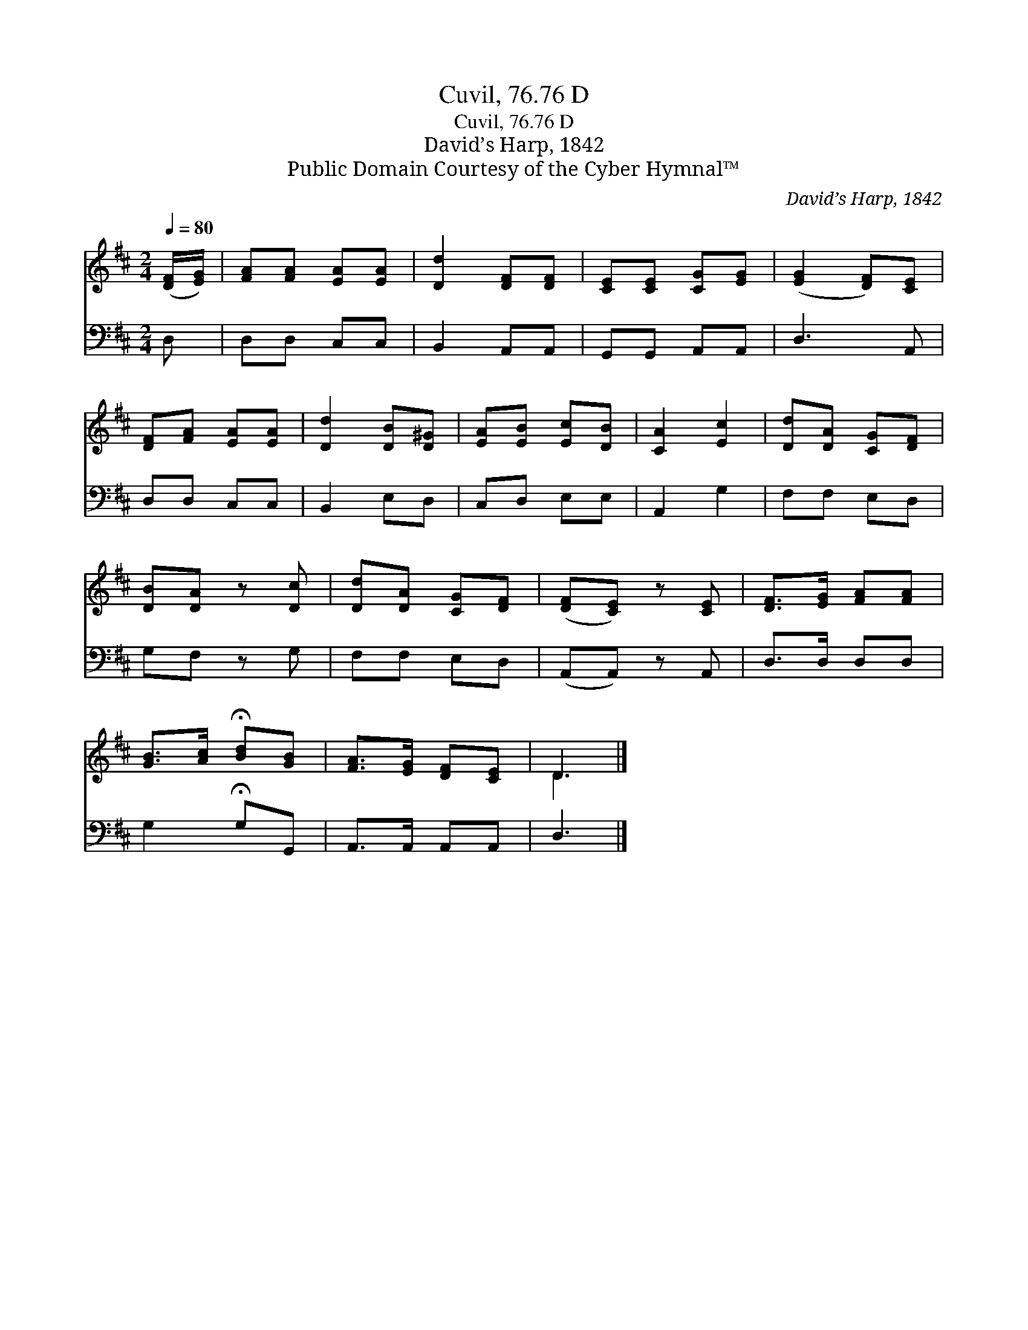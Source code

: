 X:1
T:Cuvil, 76.76 D
T:Cuvil, 76.76 D
T:David’s Harp, 1842
T:Public Domain Courtesy of the Cyber Hymnal™
C:David’s Harp, 1842
Z:Public Domain
Z:Courtesy of the Cyber Hymnal™
%%score ( 1 2 ) 3
L:1/8
Q:1/4=80
M:2/4
K:D
V:1 treble 
V:2 treble 
V:3 bass 
V:1
 ([DF]/[EG]/) | [FA][FA] [EA][EA] | [Dd]2 [DF][DF] | [CE][CE] [CG][EG] | ([EG]2 [DF])[CE] | %5
 [DF][FA] [EA][EA] | [Dd]2 [DB][D^G] | [EA][EB] [Ec][DB] | [CA]2 [Ec]2 | [Dd][DA] [CG][DF] | %10
 [DB][DA] z [Dc] | [Dd][DA] [CG][DF] | ([DF][CE]) z [CE] | [DF]>[EG] [FA][FA] | %14
 [GB]>[Ac] !fermata![Bd][GB] | [FA]>[EG] [DF][CE] | D3 |] %17
V:2
 x | x4 | x4 | x4 | x4 | x4 | x4 | x4 | x4 | x4 | x4 | x4 | x4 | x4 | x4 | x4 | D3 |] %17
V:3
 D, | D,D, C,C, | B,,2 A,,A,, | G,,G,, A,,A,, | D,3 A,, | D,D, C,C, | B,,2 E,D, | C,D, E,E, | %8
 A,,2 G,2 | F,F, E,D, | G,F, z G, | F,F, E,D, | (A,,A,,) z A,, | D,>D, D,D, | G,2 !fermata!G,G,, | %15
 A,,>A,, A,,A,, | D,3 |] %17

